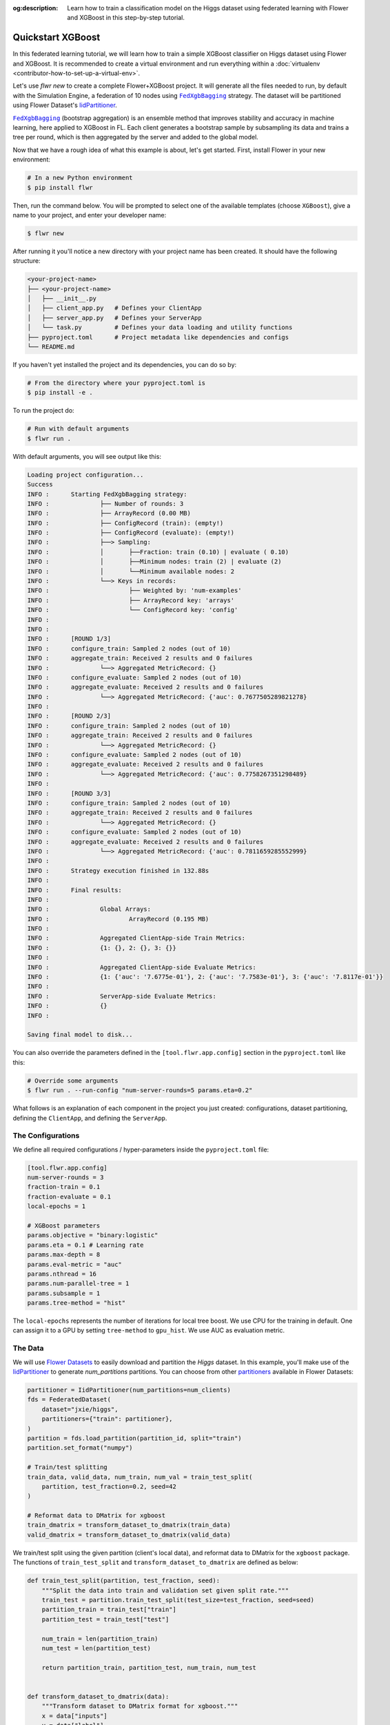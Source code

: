 :og:description: Learn how to train a classification model on the Higgs dataset using federated learning with Flower and XGBoost in this step-by-step tutorial.
.. meta::
    :description: Learn how to train a classification model on the Higgs dataset using federated learning with Flower and XGBoost in this step-by-step tutorial.

.. _quickstart-xgboost:

.. |message_link| replace:: ``Message``

.. _message_link: ref-api/flwr.app.Message.html

.. |arrayrecord_link| replace:: ``ArrayRecord``

.. _arrayrecord_link: ref-api/flwr.app.ArrayRecord.html

.. |context_link| replace:: ``Context``

.. _context_link: ref-api/flwr.app.Context.html

.. |clientapp_link| replace:: ``ClientApp``

.. _clientapp_link: ref-api/flwr.clientapp.ClientApp.html

.. |fedxgbbagging_link| replace:: ``FedXgbBagging``

.. _fedxgbbagging_link: ref-api/flwr.serverapp.strategy.FedXgbBagging.html

.. |serverapp_link| replace:: ``ServerApp``

.. _serverapp_link: ref-api/flwr.serverapp.ServerApp.html

.. |strategy_start_link| replace:: ``start``

.. _strategy_start_link: ref-api/flwr.serverapp.strategy.Strategy.html#flwr.serverapp.strategy.Strategy.start

.. |strategy_link| replace:: ``Strategy``

.. _strategy_link: ref-api/flwr.serverapp.strategy.Strategy.html

.. |result_link| replace:: ``Result``

.. _result_link: ref-api/flwr.serverapp.strategy.Result.html

Quickstart XGBoost
==================

In this federated learning tutorial, we will learn how to train a simple XGBoost
classifier on Higgs dataset using Flower and XGBoost. It is recommended to create a
virtual environment and run everything within a :doc:`virtualenv
<contributor-how-to-set-up-a-virtual-env>`.

Let's use `flwr new` to create a complete Flower+XGBoost project. It will generate all
the files needed to run, by default with the Simulation Engine, a federation of 10 nodes
using |fedxgbbagging_link|_ strategy. The dataset will be partitioned using Flower
Dataset's `IidPartitioner
<https://flower.ai/docs/datasets/ref-api/flwr_datasets.partitioner.IidPartitioner.html#flwr_datasets.partitioner.IidPartitioner>`_.

|fedxgbbagging_link|_ (bootstrap aggregation) is an ensemble method that improves
stability and accuracy in machine learning, here applied to XGBoost in FL. Each client
generates a bootstrap sample by subsampling its data and trains a tree per round, which
is then aggregated by the server and added to the global model.

Now that we have a rough idea of what this example is about, let's get started. First,
install Flower in your new environment:

.. code-block:: shell

    # In a new Python environment
    $ pip install flwr

Then, run the command below. You will be prompted to select one of the available
templates (choose ``XGBoost``), give a name to your project, and enter your developer
name:

.. code-block:: shell

    $ flwr new

After running it you'll notice a new directory with your project name has been created.
It should have the following structure:

.. code-block:: shell

    <your-project-name>
    ├── <your-project-name>
    │   ├── __init__.py
    │   ├── client_app.py   # Defines your ClientApp
    │   ├── server_app.py   # Defines your ServerApp
    │   └── task.py         # Defines your data loading and utility functions
    ├── pyproject.toml      # Project metadata like dependencies and configs
    └── README.md

If you haven't yet installed the project and its dependencies, you can do so by:

.. code-block:: shell

    # From the directory where your pyproject.toml is
    $ pip install -e .

To run the project do:

.. code-block:: shell

    # Run with default arguments
    $ flwr run .

With default arguments, you will see output like this:

.. code-block:: shell

    Loading project configuration...
    Success
    INFO :      Starting FedXgbBagging strategy:
    INFO :              ├── Number of rounds: 3
    INFO :              ├── ArrayRecord (0.00 MB)
    INFO :              ├── ConfigRecord (train): (empty!)
    INFO :              ├── ConfigRecord (evaluate): (empty!)
    INFO :              ├──> Sampling:
    INFO :              │       ├──Fraction: train (0.10) | evaluate ( 0.10)
    INFO :              │       ├──Minimum nodes: train (2) | evaluate (2)
    INFO :              │       └──Minimum available nodes: 2
    INFO :              └──> Keys in records:
    INFO :                      ├── Weighted by: 'num-examples'
    INFO :                      ├── ArrayRecord key: 'arrays'
    INFO :                      └── ConfigRecord key: 'config'
    INFO :
    INFO :
    INFO :      [ROUND 1/3]
    INFO :      configure_train: Sampled 2 nodes (out of 10)
    INFO :      aggregate_train: Received 2 results and 0 failures
    INFO :              └──> Aggregated MetricRecord: {}
    INFO :      configure_evaluate: Sampled 2 nodes (out of 10)
    INFO :      aggregate_evaluate: Received 2 results and 0 failures
    INFO :              └──> Aggregated MetricRecord: {'auc': 0.7677505289821278}
    INFO :
    INFO :      [ROUND 2/3]
    INFO :      configure_train: Sampled 2 nodes (out of 10)
    INFO :      aggregate_train: Received 2 results and 0 failures
    INFO :              └──> Aggregated MetricRecord: {}
    INFO :      configure_evaluate: Sampled 2 nodes (out of 10)
    INFO :      aggregate_evaluate: Received 2 results and 0 failures
    INFO :              └──> Aggregated MetricRecord: {'auc': 0.7758267351298489}
    INFO :
    INFO :      [ROUND 3/3]
    INFO :      configure_train: Sampled 2 nodes (out of 10)
    INFO :      aggregate_train: Received 2 results and 0 failures
    INFO :              └──> Aggregated MetricRecord: {}
    INFO :      configure_evaluate: Sampled 2 nodes (out of 10)
    INFO :      aggregate_evaluate: Received 2 results and 0 failures
    INFO :              └──> Aggregated MetricRecord: {'auc': 0.7811659285552999}
    INFO :
    INFO :      Strategy execution finished in 132.88s
    INFO :
    INFO :      Final results:
    INFO :
    INFO :              Global Arrays:
    INFO :                      ArrayRecord (0.195 MB)
    INFO :
    INFO :              Aggregated ClientApp-side Train Metrics:
    INFO :              {1: {}, 2: {}, 3: {}}
    INFO :
    INFO :              Aggregated ClientApp-side Evaluate Metrics:
    INFO :              {1: {'auc': '7.6775e-01'}, 2: {'auc': '7.7583e-01'}, 3: {'auc': '7.8117e-01'}}
    INFO :
    INFO :              ServerApp-side Evaluate Metrics:
    INFO :              {}
    INFO :

    Saving final model to disk...

You can also override the parameters defined in the ``[tool.flwr.app.config]`` section
in the ``pyproject.toml`` like this:

.. code-block:: shell

    # Override some arguments
    $ flwr run . --run-config "num-server-rounds=5 params.eta=0.2"

What follows is an explanation of each component in the project you just created:
configurations, dataset partitioning, defining the ``ClientApp``, and defining the
``ServerApp``.

The Configurations
------------------

We define all required configurations / hyper-parameters inside the ``pyproject.toml``
file:

.. code-block:: toml

    [tool.flwr.app.config]
    num-server-rounds = 3
    fraction-train = 0.1
    fraction-evaluate = 0.1
    local-epochs = 1

    # XGBoost parameters
    params.objective = "binary:logistic"
    params.eta = 0.1 # Learning rate
    params.max-depth = 8
    params.eval-metric = "auc"
    params.nthread = 16
    params.num-parallel-tree = 1
    params.subsample = 1
    params.tree-method = "hist"

The ``local-epochs`` represents the number of iterations for local tree boost. We use
CPU for the training in default. One can assign it to a GPU by setting ``tree-method``
to ``gpu_hist``. We use AUC as evaluation metric.

The Data
--------

We will use `Flower Datasets <https://flower.ai/docs/datasets/>`_ to easily download and
partition the `Higgs` dataset. In this example, you'll make use of the `IidPartitioner
<https://flower.ai/docs/datasets/ref-api/flwr_datasets.partitioner.IidPartitioner.html#flwr_datasets.partitioner.IidPartitioner>`_
to generate `num_partitions` partitions. You can choose from other `partitioners
<https://flower.ai/docs/datasets/ref-api/flwr_datasets.partitioner.html>`_ available in
Flower Datasets:

.. code-block:: python

    partitioner = IidPartitioner(num_partitions=num_clients)
    fds = FederatedDataset(
        dataset="jxie/higgs",
        partitioners={"train": partitioner},
    )
    partition = fds.load_partition(partition_id, split="train")
    partition.set_format("numpy")

    # Train/test splitting
    train_data, valid_data, num_train, num_val = train_test_split(
        partition, test_fraction=0.2, seed=42
    )

    # Reformat data to DMatrix for xgboost
    train_dmatrix = transform_dataset_to_dmatrix(train_data)
    valid_dmatrix = transform_dataset_to_dmatrix(valid_data)

We train/test split using the given partition (client's local data), and reformat data
to DMatrix for the ``xgboost`` package. The functions of ``train_test_split`` and
``transform_dataset_to_dmatrix`` are defined as below:

.. code-block:: python

    def train_test_split(partition, test_fraction, seed):
        """Split the data into train and validation set given split rate."""
        train_test = partition.train_test_split(test_size=test_fraction, seed=seed)
        partition_train = train_test["train"]
        partition_test = train_test["test"]

        num_train = len(partition_train)
        num_test = len(partition_test)

        return partition_train, partition_test, num_train, num_test


    def transform_dataset_to_dmatrix(data):
        """Transform dataset to DMatrix format for xgboost."""
        x = data["inputs"]
        y = data["label"]
        new_data = xgb.DMatrix(x, label=y)
        return new_data

The ClientApp
-------------

The main changes we have to make to use `XGBoost` with `Flower` have to do with
converting the |arrayrecord_link|_ received in the |message_link|_ into a `XGBoost`
loadable binary object, and vice versa when generating the reply ``Message`` from the
ClientApp. We can make use of the following conversions:

.. code-block:: python

    @app.train()
    def train(msg: Message, context: Context):

        # Instantiate a XGBoost model
        bst = xgb.Booster(params=params)
        global_model = bytearray(msg.content["arrays"]["0"].numpy().tobytes())

        # Load global model into booster
        bst.load_model(global_model)

        # ...

        # Convert XGB object back into an ArrayRecord
        # Note: we store the model as the first item in a list into ArrayRecord,
        # which can be accessed using index ["0"].
        local_model = bst.save_raw("json")
        model_np = np.frombuffer(local_model, dtype=np.uint8)
        model_record = ArrayRecord([model_np])

The rest of the functionality is directly inspired by the centralized case. The
|clientapp_link|_ comes with three core methods (``train``, ``evaluate``, and ``query``)
that we can implement for different purposes. For example: ``train`` to train the
received model using the local data; ``evaluate`` to assess its performance of the
received model on a validation set; and ``query`` to retrieve information about the node
executing the ``ClientApp``. In this tutorial we will only make use of ``train`` and
``evaluate``.

Let's see how the ``train`` method can be implemented. It receives as input arguments a
|message_link|_ from the ``ServerApp``. By default it carries:

- an ``ArrayRecord`` with the arrays of the model to federate. By default they can be
  retrieved with key ``"arrays"`` when accessing the message content.
- a ``ConfigRecord`` with the configuration sent from the ``ServerApp``. By default it
  can be retrieved with key ``"config"`` when accessing the message content.

The ``train`` method also receives the |context_link|_, giving access to configs for
your run and node. The run config hyperparameters are defined in the ``pyproject.toml``
of your Flower App. The node config can only be set when running Flower with the
Deployment Runtime and is not directly configurable during simulations.

.. code-block:: python

    # Flower ClientApp
    app = ClientApp()


    @app.train()
    def train(msg: Message, context: Context) -> Message:
        # Load model and data
        partition_id = context.node_config["partition-id"]
        num_partitions = context.node_config["num-partitions"]
        train_dmatrix, _, num_train, _ = load_data(partition_id, num_partitions)

        # Read from run config
        num_local_round = context.run_config["local-epochs"]
        # Flatted config dict and replace "-" with "_"
        cfg = replace_keys(unflatten_dict(context.run_config))
        params = cfg["params"]

        global_round = msg.content["config"]["server-round"]
        if global_round == 1:
            # First round local training
            bst = xgb.train(
                params,
                train_dmatrix,
                num_boost_round=num_local_round,
            )
        else:
            bst = xgb.Booster(params=params)
            global_model = bytearray(msg.content["arrays"]["0"].numpy().tobytes())

            # Load global model into booster
            bst.load_model(global_model)

            # Local training
            bst = _local_boost(bst, num_local_round, train_dmatrix)

        # Save model
        local_model = bst.save_raw("json")
        model_np = np.frombuffer(local_model, dtype=np.uint8)

        # Construct reply message
        # Note: we store the model as the first item in a list into ArrayRecord,
        # which can be accessed using index ["0"].
        model_record = ArrayRecord([model_np])
        metrics = {
            "num-examples": num_train,
        }
        metric_record = MetricRecord(metrics)
        content = RecordDict({"arrays": model_record, "metrics": metric_record})
        return Message(content=content, reply_to=msg)

At the first round, we call ``xgb.train()`` to build up the first set of trees. From the
second round, we load the global model sent from server to new build Booster object, and
then update model weights on local training data with function ``_local_boost`` as
follows:

.. code-block:: python

    def _local_boost(self, bst_input):
        # Update trees based on local training data.
        for i in range(self.num_local_round):
            bst_input.update(self.train_dmatrix, bst_input.num_boosted_rounds())

        # Bagging: extract the last N=num_local_round trees for sever aggregation
        bst = bst_input[
            bst_input.num_boosted_rounds()
            - self.num_local_round : bst_input.num_boosted_rounds()
        ]

        return bst

Given ``num_local_round``, we update trees by calling ``bst_input.update`` method. After
training, the last ``N=num_local_round`` trees will be extracted to send to the server.

The ``@app.evaluate()`` method would be near identical with two exceptions: (1) the
model is not locally trained, instead it is used to evaluate its performance on the
locally held-out validation set; (2) including the model in the reply Message is no
longer needed because it is not locally modified.

The ServerApp
-------------

To construct a |serverapp_link|_, we define its ``@app.main()`` method. This method
receives as input arguments:

- a ``Grid`` object that will be used to interface with the nodes running the
  ``ClientApp`` to involve them in a round of train/evaluate/query or other.
- a ``Context`` object that provides access to the run configuration.

In this example we use the ``FedXgbBagging`` strategy. Then, we initialize an empty
global model as the XGBoost model will be initialized on client side in the first round.
After that, the execution of the strategy is launched when invoking its
|strategy_start_link|_ method. To it we pass:

- the ``Grid`` object.
- an ``ArrayRecord`` carrying a randomly initialized model that will serve as the global
      model to federate.
- the ``num_rounds`` parameter specifying how many rounds to perform.

.. code-block:: python

    # Create ServerApp
    app = ServerApp()


    @app.main()
    def main(grid: Grid, context: Context) -> None:
        # Read run config
        num_rounds = context.run_config["num-server-rounds"]
        fraction_train = context.run_config["fraction-train"]
        fraction_evaluate = context.run_config["fraction-evaluate"]
        # Flatted config dict and replace "-" with "_"
        cfg = replace_keys(unflatten_dict(context.run_config))
        params = cfg["params"]

        # Init global model
        # Init with an empty object; the XGBooster will be created
        # and trained on the client side.
        global_model = b""
        # Note: we store the model as the first item in a list into ArrayRecord,
        # which can be accessed using index ["0"].
        arrays = ArrayRecord([np.frombuffer(global_model, dtype=np.uint8)])

        # Initialize FedXgbBagging strategy
        strategy = FedXgbBagging(
            fraction_train=fraction_train,
            fraction_evaluate=fraction_evaluate,
        )

        # Start strategy, run FedXgbBagging for `num_rounds`
        result = strategy.start(
            grid=grid,
            initial_arrays=arrays,
            num_rounds=num_rounds,
        )

        # Save final model to disk
        bst = xgb.Booster(params=params)
        global_model = bytearray(result.arrays["0"].numpy().tobytes())

        # Load global model into booster
        bst.load_model(global_model)

        # Save model
        print("\nSaving final model to disk...")
        bst.save_model("final_model.json")

Note the ``start`` method of the strategy returns a |result_link|_ object. This object
contains all the relevant information about the FL process, including the final model
weights as an ``ArrayRecord``, and federated training and evaluation metrics as
``MetricRecords``.

Congratulations! You've successfully built and run your first federated learning system.

.. note::

    Check the `source code
    <https://github.com/adap/flower/blob/main/examples/xgboost-quickstart>`_ of the
    extended version of this tutorial in ``examples/xgboost-quickstart`` in the Flower
    GitHub repository.
